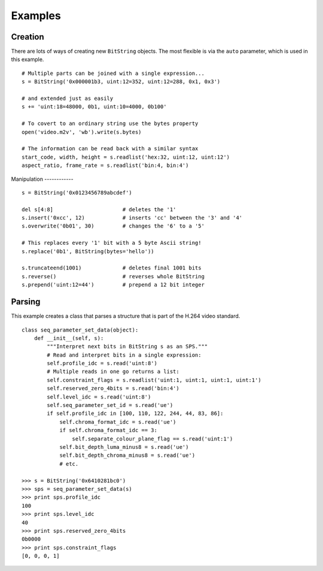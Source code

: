 
Examples
========

Creation
--------

There are lots of ways of creating new ``BitString`` objects. The most flexible is via the ``auto`` parameter, which is used in this example. ::

 # Multiple parts can be joined with a single expression...
 s = BitString('0x000001b3, uint:12=352, uint:12=288, 0x1, 0x3') 
 
 # and extended just as easily
 s += 'uint:18=48000, 0b1, uint:10=4000, 0b100'
 
 # To covert to an ordinary string use the bytes property
 open('video.m2v', 'wb').write(s.bytes)
 
 # The information can be read back with a similar syntax
 start_code, width, height = s.readlist('hex:32, uint:12, uint:12')
 aspect_ratio, frame_rate = s.readlist('bin:4, bin:4')

Manipulation
------------ ::

 s = BitString('0x0123456789abcdef')
 
 del s[4:8]                      # deletes the '1'
 s.insert('0xcc', 12)            # inserts 'cc' between the '3' and '4'
 s.overwrite('0b01', 30)         # changes the '6' to a '5'
 
 # This replaces every '1' bit with a 5 byte Ascii string!
 s.replace('0b1', BitString(bytes='hello'))
 
 s.truncateend(1001)             # deletes final 1001 bits
 s.reverse()                     # reverses whole BitString
 s.prepend('uint:12=44')         # prepend a 12 bit integer

Parsing
-------

This example creates a class that parses a structure that is part of the H.264 video standard. ::

 class seq_parameter_set_data(object):
     def __init__(self, s):
         """Interpret next bits in BitString s as an SPS."""
         # Read and interpret bits in a single expression:
         self.profile_idc = s.read('uint:8')
         # Multiple reads in one go returns a list:
         self.constraint_flags = s.readlist('uint:1, uint:1, uint:1, uint:1')
         self.reserved_zero_4bits = s.read('bin:4')
         self.level_idc = s.read('uint:8')
         self.seq_parameter_set_id = s.read('ue')
         if self.profile_idc in [100, 110, 122, 244, 44, 83, 86]:
             self.chroma_format_idc = s.read('ue')
             if self.chroma_format_idc == 3:
                 self.separate_colour_plane_flag == s.read('uint:1')
             self.bit_depth_luma_minus8 = s.read('ue')
             self.bit_depth_chroma_minus8 = s.read('ue')
             # etc.
 
 >>> s = BitString('0x6410281bc0')
 >>> sps = seq_parameter_set_data(s)
 >>> print sps.profile_idc
 100
 >>> print sps.level_idc
 40
 >>> print sps.reserved_zero_4bits
 0b0000
 >>> print sps.constraint_flags
 [0, 0, 0, 1]


